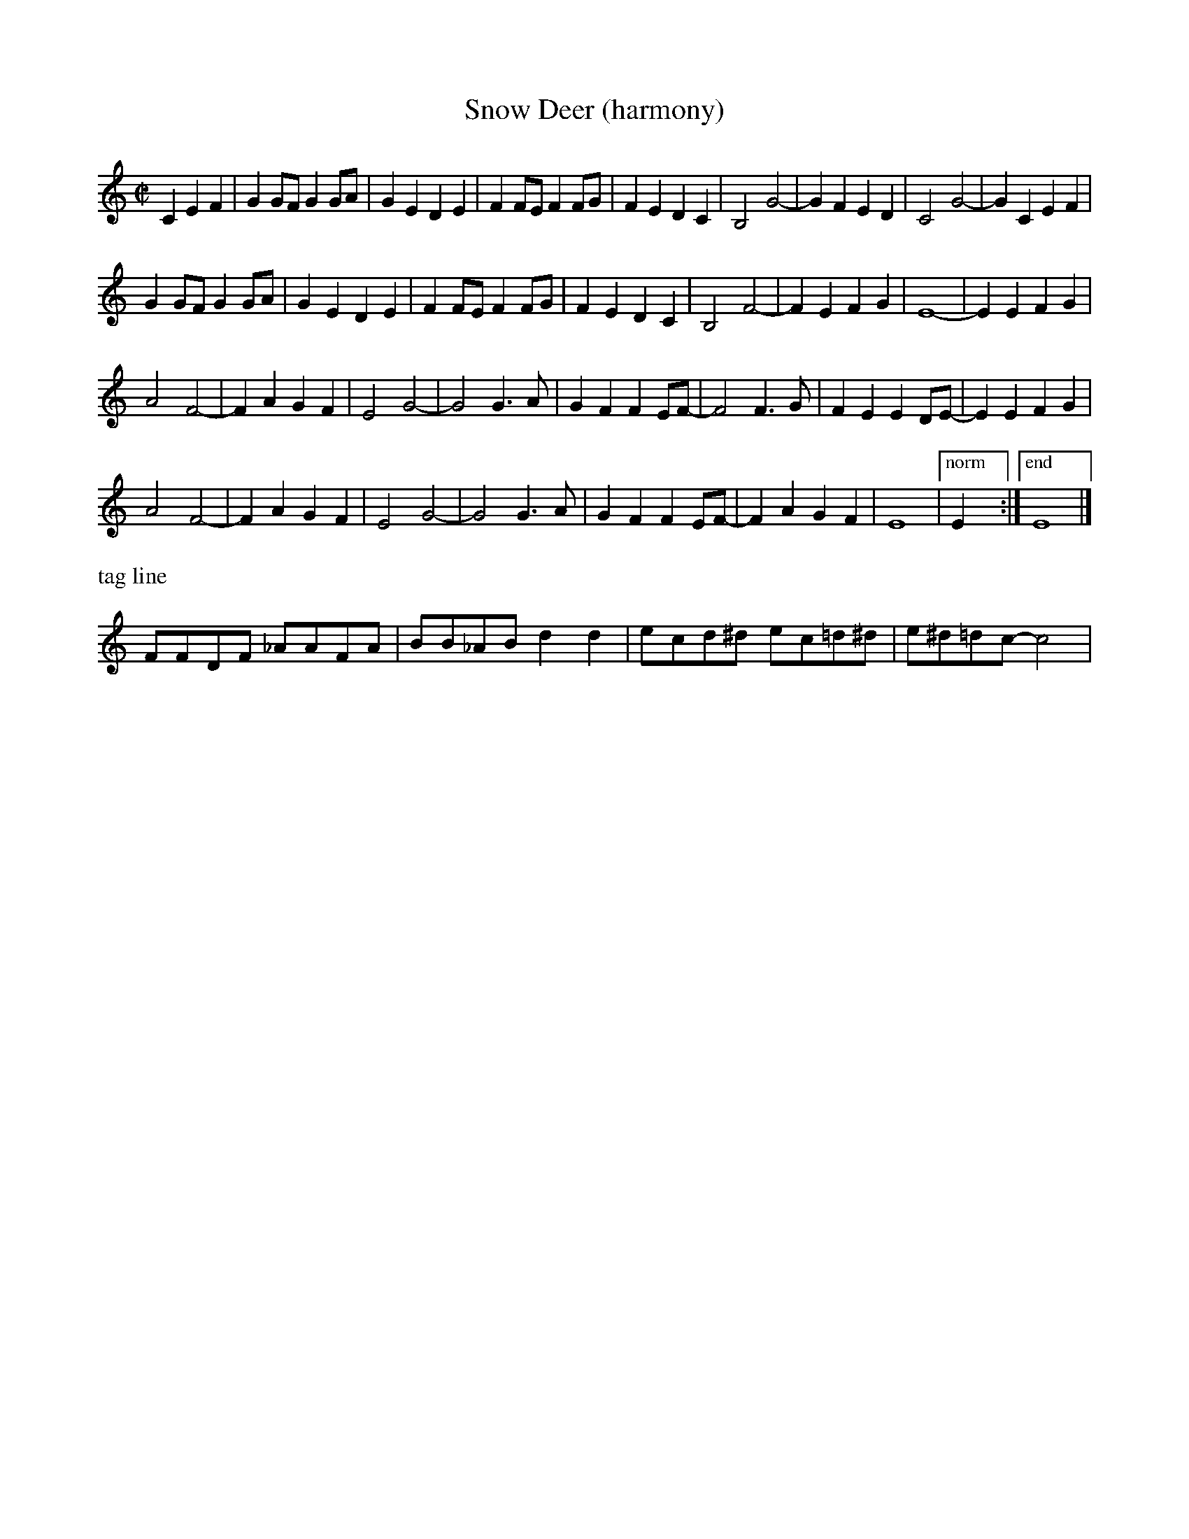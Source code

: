 X:5
T:Snow Deer (harmony)
R:reel
H:Bob Wills?
Z:Transcribed to abc by Debbie Knight, edited by Mary Lou Knack
M:C|
K:C
C2E2F2| G2GF G2GA |G2E2 D2E2 |F2FE F2FG |F2E2 D2C2 |      B,4 G4- |G2F2 E2D2 |C4 G4- |G2C2 E2F2 |
G2GF G2GA |G2E2 D2E2 |F2FE F2FG |F2E2 D2C2 |      B,4 F4- |F2E2 F2G2 | E8- |E2E2 F2G2|
A4 F4- |F2A2  G2F2 | E4 G4- |G4 G3A |      G2F2 F2EF- |F4 F3G | F2E2 E2DE- |E2 E2F2G2|
A4 F4- |F2A2  G2F2 | E4 G4- |G4 G3A |      G2F2 F2EF- |F2A2 G2F2| E8 |["norm" E2 x2 :|["end" E8|]
%%text tag line
FFDF _AAFA| BB_AB d2d2| ecd^d ec=d^d| e^d=dc- c4|
